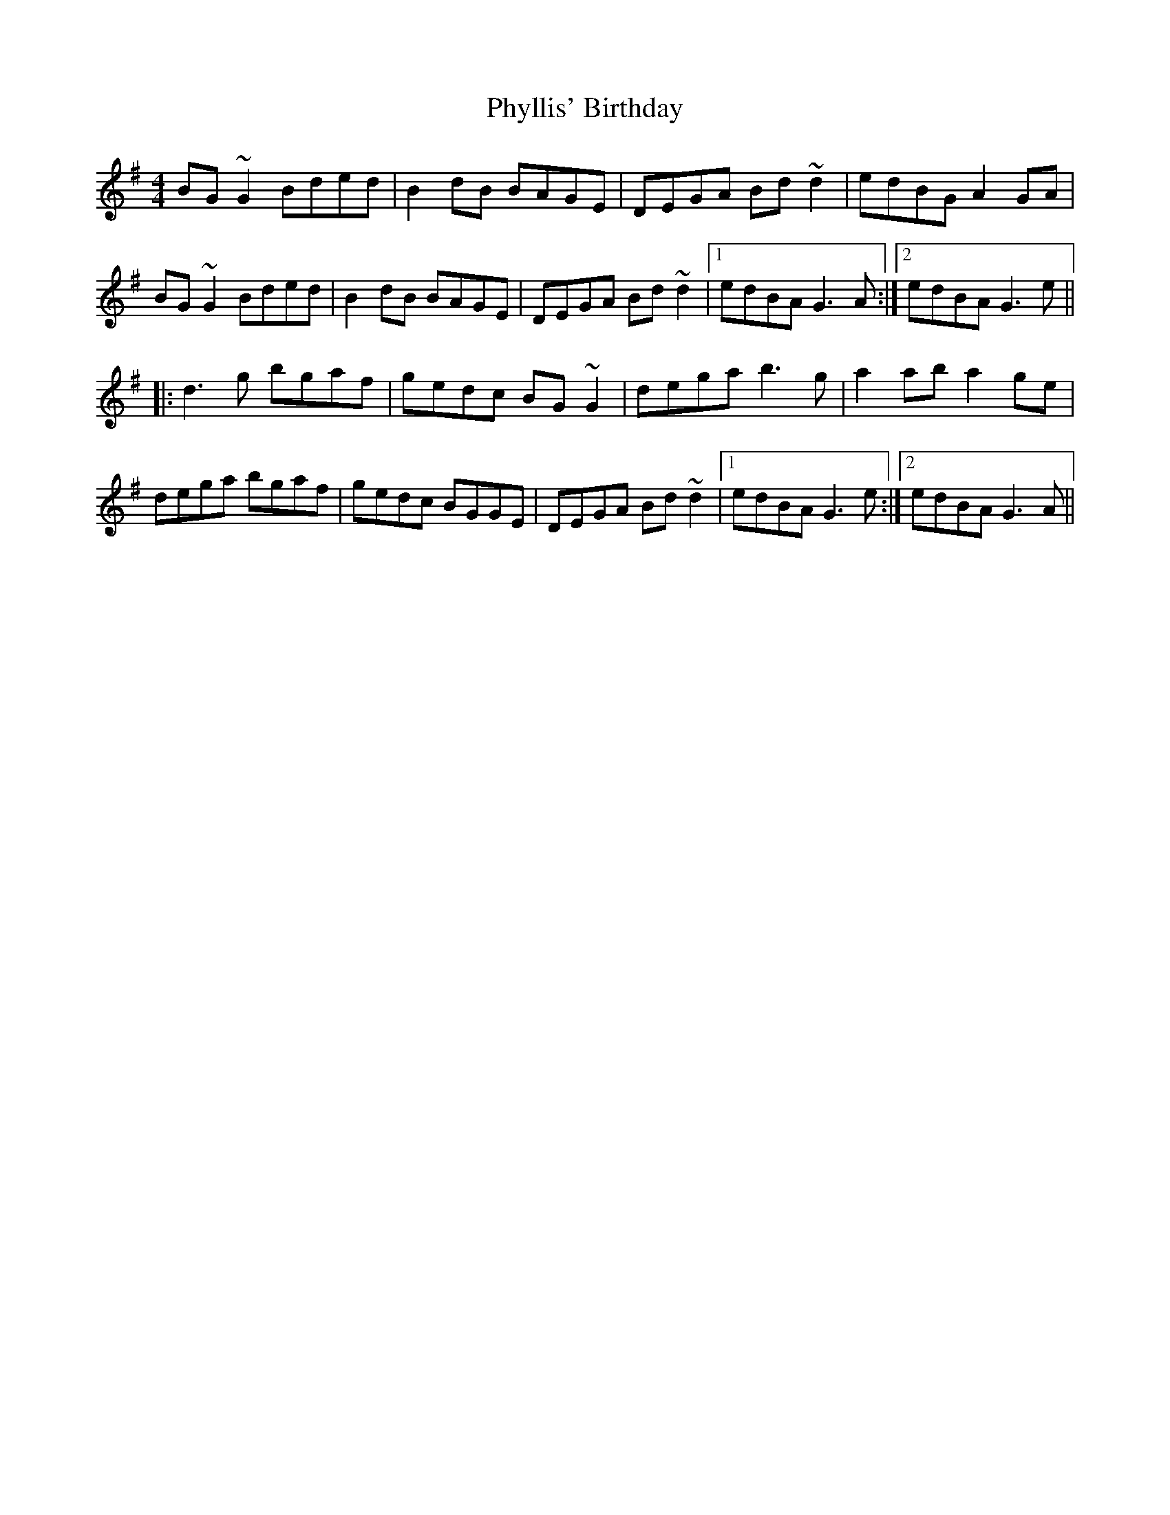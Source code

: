 X: 32234
T: Phyllis' Birthday
R: reel
M: 4/4
K: Gmajor
BG~G2 Bded|B2dB BAGE|DEGA Bd~d2|edBG A2GA|
BG~G2 Bded|B2dB BAGE|DEGA Bd~d2|1 edBA G3A:|2 edBA G3e||
|:d3g bgaf|gedc BG~G2|dega b3g|a2ab a2ge|
dega bgaf|gedc BGGE|DEGA Bd~d2|1 edBA G3e:|2 edBA G3A||


